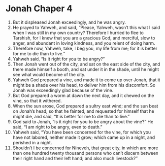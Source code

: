 ﻿
* Jonah Chaper 4
1. But it displeased Jonah exceedingly, and he was angry. 
2. He prayed to Yahweh, and said, “Please, Yahweh, wasn’t this what I said when I was still in my own country? Therefore I hurried to flee to Tarshish, for I knew that you are a gracious God, and merciful, slow to anger, and abundant in loving kindness, and you relent of doing harm. 
3. Therefore now, Yahweh, take, I beg you, my life from me; for it is better for me to die than to live.” 
4. Yahweh said, “Is it right for you to be angry?” 
5. Then Jonah went out of the city, and sat on the east side of the city, and there made himself a booth, and sat under it in the shade, until he might see what would become of the city. 
6. Yahweh God prepared a vine, and made it to come up over Jonah, that it might be a shade over his head, to deliver him from his discomfort. So Jonah was exceedingly glad because of the vine. 
7. But God prepared a worm at dawn the next day, and it chewed on the vine, so that it withered. 
8. When the sun arose, God prepared a sultry east wind; and the sun beat on Jonah’s head, so that he fainted, and requested for himself that he might die, and said, “It is better for me to die than to live.” 
9. God said to Jonah, “Is it right for you to be angry about the vine?” He said, “I am right to be angry, even to death.” 
10. Yahweh said, “You have been concerned for the vine, for which you have not labored, neither made it grow; which came up in a night, and perished in a night. 
11. Shouldn’t I be concerned for Nineveh, that great city, in which are more than one hundred twenty thousand persons who can’t discern between their right hand and their left hand; and also much livestock?” 

